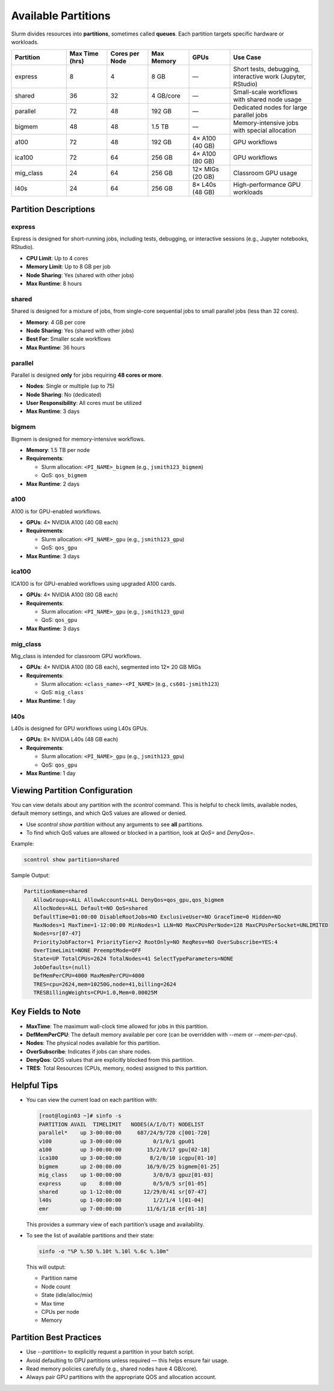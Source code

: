 Available Partitions
####################

Slurm divides resources into **partitions**, sometimes called **queues**. Each partition targets specific hardware or workloads.

.. list-table::
   :header-rows: 1
   :widths: 20 15 15 15 15 30

   * - Partition
     - Max Time (hrs)
     - Cores per Node
     - Max Memory
     - GPUs
     - Use Case
   * - express
     - 8
     - 4
     - 8 GB
     - —
     - Short tests, debugging, interactive work (Jupyter, RStudio)
   * - shared
     - 36
     - 32
     - 4 GB/core
     - —
     - Small-scale workflows with shared node usage
   * - parallel
     - 72
     - 48
     - 192 GB
     - —
     - Dedicated nodes for large parallel jobs
   * - bigmem
     - 48
     - 48
     - 1.5 TB
     - —
     - Memory-intensive jobs with special allocation
   * - a100
     - 72
     - 48
     - 192 GB
     - 4× A100 (40 GB)
     - GPU workflows
   * - ica100
     - 72
     - 64
     - 256 GB
     - 4× A100 (80 GB)
     - GPU workflows
   * - mig_class
     - 24
     - 64
     - 256 GB
     - 12× MIGs (20 GB)
     - Classroom GPU usage
   * - l40s
     - 24
     - 64
     - 256 GB
     - 8× L40s (48 GB)
     - High-performance GPU workloads

Partition Descriptions
***********************

express
-------

Express is designed for short-running jobs, including tests, debugging, or interactive sessions (e.g., Jupyter notebooks, RStudio).

- **CPU Limit**: Up to 4 cores
- **Memory Limit**: Up to 8 GB per job
- **Node Sharing**: Yes (shared with other jobs)
- **Max Runtime**: 8 hours

shared
------

Shared is designed for a mixture of jobs, from single-core sequential jobs to small parallel jobs (less than 32 cores).

- **Memory**: 4 GB per core
- **Node Sharing**: Yes (shared with other jobs)
- **Best For**: Smaller scale workflows
- **Max Runtime**: 36 hours

parallel
--------

Parallel is designed **only** for jobs requiring **48 cores or more**.

- **Nodes**: Single or multiple (up to 75)
- **Node Sharing**: No (dedicated)
- **User Responsibility**: All cores must be utilized
- **Max Runtime**: 3 days

bigmem
------

Bigmem is designed for memory-intensive workflows.

- **Memory**: 1.5 TB per node
- **Requirements**:
  
  - Slurm allocation: ``<PI_NAME>_bigmem`` (e.g., ``jsmith123_bigmem``)
  - QoS: ``qos_bigmem``

- **Max Runtime**: 2 days

a100
----

A100 is for GPU-enabled workflows.

- **GPUs**: 4× NVIDIA A100 (40 GB each)
- **Requirements**:

  - Slurm allocation: ``<PI_NAME>_gpu`` (e.g., ``jsmith123_gpu``)
  - QoS: ``qos_gpu``

- **Max Runtime**: 3 days

ica100
------

ICA100 is for GPU-enabled workflows using upgraded A100 cards.

- **GPUs**: 4× NVIDIA A100 (80 GB each)
- **Requirements**:

  - Slurm allocation: ``<PI_NAME>_gpu`` (e.g., ``jsmith123_gpu``)
  - QoS: ``qos_gpu``

- **Max Runtime**: 3 days

mig_class
---------

Mig_class is intended for classroom GPU workflows.

- **GPUs**: 4× NVIDIA A100 (80 GB each), segmented into 12× 20 GB MIGs
- **Requirements**:

  - Slurm allocation: ``<class_name>-<PI_NAME>`` (e.g., ``cs601-jsmith123``)
  - QoS: ``mig_class``

- **Max Runtime**: 1 day

l40s
----

L40s is designed for GPU workflows using L40s GPUs.

- **GPUs**: 8× NVIDIA L40s (48 GB each)
- **Requirements**:

  - Slurm allocation: ``<PI_NAME>_gpu`` (e.g., ``jsmith123_gpu``)
  - QoS: ``qos_gpu``

- **Max Runtime**: 1 day

Viewing Partition Configuration
*******************************

You can view details about any partition with the `scontrol` command. This is helpful to check limits, available nodes, default memory settings, and which QoS values are allowed or denied.

- Use `scontrol show partition` without any arguments to see **all** partitions.
- To find which QoS values are allowed or blocked in a partition, look at `QoS=` and `DenyQos=`.

Example:

.. code-block:: console

   scontrol show partition=shared

Sample Output:

.. code-block:: console

   PartitionName=shared
      AllowGroups=ALL AllowAccounts=ALL DenyQos=qos_gpu,qos_bigmem
      AllocNodes=ALL Default=NO QoS=shared
      DefaultTime=01:00:00 DisableRootJobs=NO ExclusiveUser=NO GraceTime=0 Hidden=NO
      MaxNodes=1 MaxTime=1-12:00:00 MinNodes=1 LLN=NO MaxCPUsPerNode=128 MaxCPUsPerSocket=UNLIMITED
      Nodes=sr[07-47]
      PriorityJobFactor=1 PriorityTier=2 RootOnly=NO ReqResv=NO OverSubscribe=YES:4
      OverTimeLimit=NONE PreemptMode=OFF
      State=UP TotalCPUs=2624 TotalNodes=41 SelectTypeParameters=NONE
      JobDefaults=(null)
      DefMemPerCPU=4000 MaxMemPerCPU=4000
      TRES=cpu=2624,mem=10250G,node=41,billing=2624
      TRESBillingWeights=CPU=1.0,Mem=0.00025M

Key Fields to Note
*********************

- **MaxTime**: The maximum wall-clock time allowed for jobs in this partition.
- **DefMemPerCPU**: The default memory available per core (can be overridden with `--mem` or `--mem-per-cpu`).
- **Nodes**: The physical nodes available for this partition.
- **OverSubscribe**: Indicates if jobs can share nodes.
- **DenyQos**: QOS values that are explicitly blocked from this partition.
- **TRES**: Total Resources (CPUs, memory, nodes) assigned to this partition.

Helpful Tips
************

- You can view the current load on each partition with:

  .. code-block:: console

    [root@login03 ~]# sinfo -s
    PARTITION AVAIL  TIMELIMIT   NODES(A/I/O/T) NODELIST
    parallel*    up 3-00:00:00     687/24/9/720 c[001-720]
    v100         up 3-00:00:00          0/1/0/1 gpu01
    a100         up 3-00:00:00        15/2/0/17 gpu[02-18]
    ica100       up 3-00:00:00         8/2/0/10 icgpu[01-10]
    bigmem       up 2-00:00:00        16/9/0/25 bigmem[01-25]
    mig_class    up 1-00:00:00          3/0/0/3 gpuz[01-03]
    express      up    8:00:00          0/5/0/5 sr[01-05]
    shared       up 1-12:00:00       12/29/0/41 sr[07-47]
    l40s         up 1-00:00:00          1/2/1/4 l[01-04]
    emr          up 7-00:00:00        11/6/1/18 er[01-18]   

  This provides a summary view of each partition’s usage and availability.

- To see the list of available partitions and their state:

  .. code-block:: console

     sinfo -o "%P %.5D %.10t %.10l %.6c %.10m"

  This will output:
  
  - Partition name
  - Node count
  - State (idle/alloc/mix)
  - Max time
  - CPUs per node
  - Memory

Partition Best Practices
*************************

- Use `--partition=` to explicitly request a partition in your batch script.
- Avoid defaulting to GPU partitions unless required — this helps ensure fair usage.
- Read memory policies carefully (e.g., shared nodes have 4 GB/core).
- Always pair GPU partitions with the appropriate QOS and allocation account.